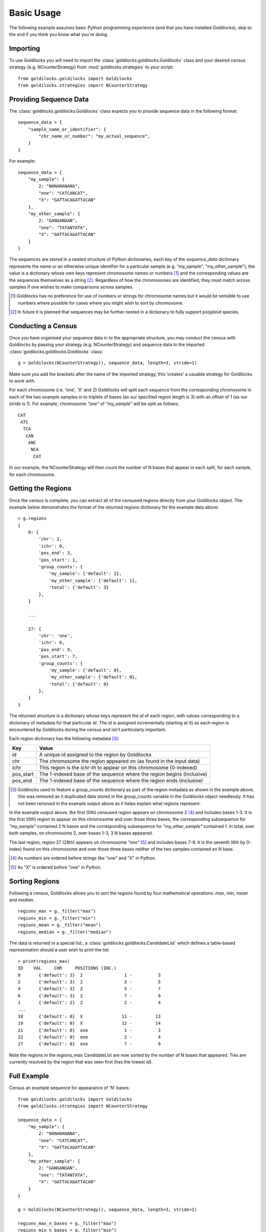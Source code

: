 ===========
Basic Usage
===========

The following example assumes basic Python programming experience (and
that you have installed Goldilocks), skip to the
end if you think you know what you're doing.

Importing
---------

To use Goldilocks you will need to import the :class:`goldilocks.goldilocks.Goldilocks`
class and your desired census strategy (e.g. NCounterStrategy) from
:mod:`goldilocks.strategies` to your script: ::

    from goldilocks.goldilocks import Goldilocks
    from goldilocks.strategies import NCounterStrategy


Providing Sequence Data
-----------------------

The :class:`goldilocks.goldilocks.Goldilocks` class expects you to provide
sequence data in the following format: ::

    sequence_data = {
        "sample_name_or_identifier": {
            "chr_name_or_number": "my_actual_sequence",
        }
    }

For example: ::

    sequence_data = {
        "my_sample": {
            2: "NANANANANA",
            "one": "CATCANCAT",
            "X": "GATTACAGATTACAN"
        },
        "my_other_sample": {
            2: "GANGANGAN",
            "one": "TATANTATA",
            "X": "GATTACAGATTACAN"
        }
    }

The sequences are stored in a nested structure of Python dictionaries, each
key of the `sequence_data` dictionary represents the name or an otherwise unique
identifier for a particular sample (e.g. "my_sample", "my_other_sample"), the
value is a dictionary whose own keys represent chromosome names or numbers [#]_
and the corresponding values are the sequences themselves as a string [#]_.
Regardless of how the chromosomes are identified, they must match across samples
if one wishes to make comparisons across samples.

.. [#] Goldilocks has no preference for use of numbers or strings for chromosome names but it would be sensible to use numbers where possible for cases where you might wish to sort by chromosome.
.. [#] In future it is planned that sequences may be further nested in a dictionary to fully support polyploid species.


Conducting a Census
-------------------

Once you have organised your sequence data in to the appropriate structure, you
may conduct the census with Goldilocks by passing your strategy (e.g. NCounterStrategy)
and sequence data to the imported :class:`goldilocks.goldilocks.Goldilocks` class: ::

    g = Goldilocks(NCounterStrategy(), sequence_data, length=3, stride=1)

Make sure you add the brackets after the name of the imported strategy, this
'creates' a usuable strategy for Goldilocks to work with.

For each chromosome (i.e. 'one', 'X' and 2) Goldilocks will split each sequence
from the corresponding chromosome in each of the two example samples in to triplets
of bases (as our specified region length is 3) with an offset of 1 (as our stride is 1).
For example, chromosome `"one"` of `"my_sample"` will be split as follows: ::

    CAT
     ATC
      TCA
       CAN
        ANC
         NCA
          CAT

In our example, the NCounterStrategy will then count the number of N bases that
appear in each split, for each sample, for each chromosome.


Getting the Regions
-------------------

Once the census is complete, you can extract all of the censused regions directly
from your Goldilocks object. The example below demonstrates the format of the
returned regions dictionary for the example data above: ::

    > g.regions
    {
        0: {
            'chr': 2,
            'ichr': 0,
            'pos_end': 3,
            'pos_start': 1,
            'group_counts': {
                'my_sample': {'default': 2},
                'my_other_sample': {'default': 1},
                'total': {'default': 3}
            },
        }

        ...

        27: {
            'chr': 'one',
            'ichr': 6,
            'pos_end': 9,
            'pos_start': 7,
            'group_counts': {
                'my_sample': {'default': 0},
                'my_other_sample': {'default': 0},
                'total': {'default': 0}
            },
        }
    }


The returned structure is a dictionary whose keys represent the `id` of each region,
with values corresponding to a dictionary of metadata for that particular `id`.
The `id` is assigned incrementally (starting at 0) as each region is encountered
by Goldilocks during the census and isn't particularly important.

Each region dictionary has the following metadata [#]_:

============    =====
Key             Value
============    =====
id              A unique id assigned to the region by Goldilocks
chr             The chromosome the region appeared on (as found in the input data)
ichr            This region is the `ichr-th` to appear on this chromosome (0-indexed)
pos_start       The 1-indexed base of the sequence where the region begins (inclusive)
pos_end         The 1-indexed base of the sequence where the region ends (inclusive)
============    =====

.. [#] Goldilocks used to feature a group_counts dictionary as part of the region
       metadata as shown in the example above, this was removed as it duplicated
       data stored in the group_counts variable in the Goldilocks object needlessly.
       It has not been removed in the example output above as it helps explain
       what regions represent.


In the example output above, the first (0th) censused region appears on
chromosome 2 [#]_ and includes bases 1-3. It is the first (0th) region to appear on this
chromosome and over those three bases, the corresponding subsequence for `"my_sample"`
contained 2 N bases and the corresponding subsequence for `"my_other_sample"` contained
1. In total, over both samples, on chromosome 2, over bases 1-3, 3 N bases appeared.

The last region, region 27 (28th) appears on chromosome `"one"` [#]_ and includes
bases 7-9. It is the seventh (6th by 0-index) found on this chromosome and over
those three bases neither of the two samples contained an N base.

.. [#] As numbers are ordered before strings like "one" and "X" in Python.
.. [#] As "X" is ordered before "one" in Python.


Sorting Regions
---------------

Following a census, Goldilocks allows you to sort the regions found by four
mathematical operations: `max`, `min`, `mean` and `median`. ::

    regions_max = g._filter("max")
    regions_min = g._filter("min")
    regions_mean = g._filter("mean")
    regions_median = g._filter("median")

The data is returned in a special list:, a :class:`goldilocks.goldilocks.CandidateList`
which defines a table-based representation should a user wish to print the list: ::

    > print(regions_max)
    ID    VAL     CHR     POSITIONS (INC.)
    0       {'default': 3}  2                1 -          3
    2       {'default': 3}  2                3 -          5
    4       {'default': 3}  2                5 -          7
    6       {'default': 3}  2                7 -          9
    1       {'default': 2}  2                2 -          4
    ...
    18      {'default': 0}  X               11 -         13
    19      {'default': 0}  X               12 -         14
    21      {'default': 0}  one              1 -          3
    22      {'default': 0}  one              2 -          4
    27      {'default': 0}  one              7 -          9


Note the regions in the `regions_max` CandidateList are now sorted by the number
of N bases that appeared. Ties are currently resolved by the region that was seen
first (has the lowest `id`).


Full Example
------------

Census an example sequence for appearance of 'N' bases: ::

    from goldilocks.goldilocks import Goldilocks
    from goldilocks.strategies import NCounterStrategy

    sequence_data = {
        "my_sample": {
            2: "NANANANANA",
            "one": "CATCANCAT",
            "X": "GATTACAGATTACAN"
        },
        "my_other_sample": {
            2: "GANGANGAN",
            "one": "TATANTATA",
            "X": "GATTACAGATTACAN"
        }
    }

    g = Goldilocks(NCounterStrategy(), sequence_data, length=3, stride=1)

    regions_max_n_bases = g._filter("max")
    regions_min_n_bases = g._filter("min")
    regions_median_n_bases = g._filter("min")
    regions_mean_n_bases = g._filter("min")

